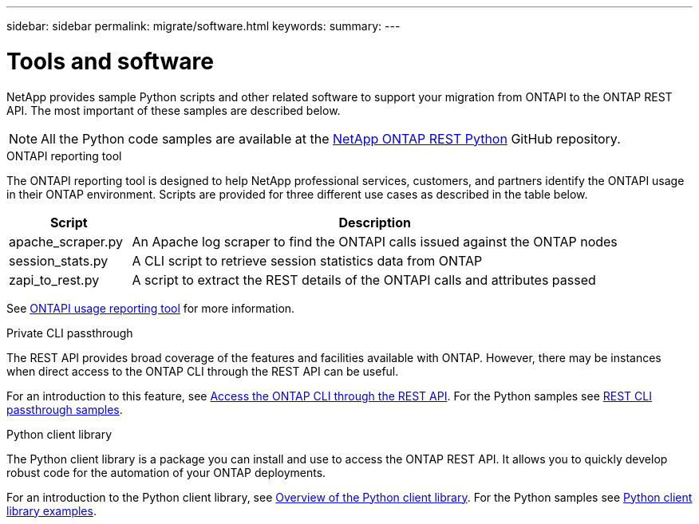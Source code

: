 ---
sidebar: sidebar
permalink: migrate/software.html
keywords:
summary:
---

= Tools and software
:hardbreaks:
:nofooter:
:icons: font
:linkattrs:
:imagesdir: ../media/

[.lead]
NetApp provides sample Python scripts and other related software to support your migration from ONTAPI to the ONTAP REST API. The most important of these samples are described below.

[NOTE]
All the Python code samples are available at the https://github.com/NetApp/ontap-rest-python[NetApp ONTAP REST Python^] GitHub repository.

.ONTAPI reporting tool

The ONTAPI reporting tool is designed to help NetApp professional services, customers, and partners identify the ONTAPI usage in their ONTAP environment. Scripts are provided for three different use cases as described in the table below.

[cols="20,80"*,options="header"]
|===
|Script |Description

|apache_scraper.py
|An Apache log scraper to find the ONTAPI calls issued against the ONTAP nodes
|session_stats.py
|A CLI script to retrieve session statistics data from ONTAP
|zapi_to_rest.py
|A script to extract the REST details of the ONTAPI calls and attributes passed
|===

See https://github.com/NetApp/ontap-rest-python/tree/master/ONTAPI-Usage-Reporting-Tool[ONTAPI usage reporting tool^] for more information.

.Private CLI passthrough

The REST API provides broad coverage of the features and facilities available with ONTAP. However, there may be instances when direct access to the ONTAP CLI through the REST API can be useful.

For an introduction to this feature, see link:../rest/access_ontap_cli.html[Access the ONTAP CLI through the REST API]. For the Python samples see https://github.com/NetApp/ontap-rest-python/tree/master/examples/rest_api/cli_passthrough_samples[REST CLI passthrough samples^].

.Python client library

The Python client library is a package you can install and use to access the ONTAP REST API. It allows you to quickly develop robust code for the automation of your ONTAP deployments.

For an introduction to the Python client library, see link:../python/overview_pcl.html[Overview of the Python client library]. For the Python samples see https://github.com/NetApp/ontap-rest-python/tree/master/examples/python_client_library[Python client library examples^].
